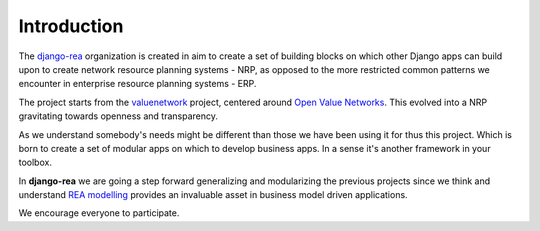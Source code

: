 Introduction
============

The `django-rea <https://github.com/django-rea>`_ organization is created in aim to create a set of building blocks on
which other Django apps can build upon to create network resource planning systems - NRP, as opposed to the more
restricted common patterns we encounter in enterprise resource planning systems - ERP.

The project starts from the `valuenetwork <https://github.com/valnet/valuenetwork>`_ project, centered around
`Open Value Networks <http://valuenetwork.referata.com/wiki/Main_Page>`_.
This evolved into a NRP gravitating towards openness and transparency.

As we understand somebody's needs might be different than those we have been using it for thus this project.
Which is born to create a set of modular apps on which to develop business apps. In a sense it's another framework in
your toolbox.

In **django-rea** we are going a step forward generalizing and modularizing the previous projects since we think and
understand `REA modelling <https://msu.edu/~mccarth4/>`_ provides an invaluable asset in business model driven
applications.

We encourage everyone to participate.